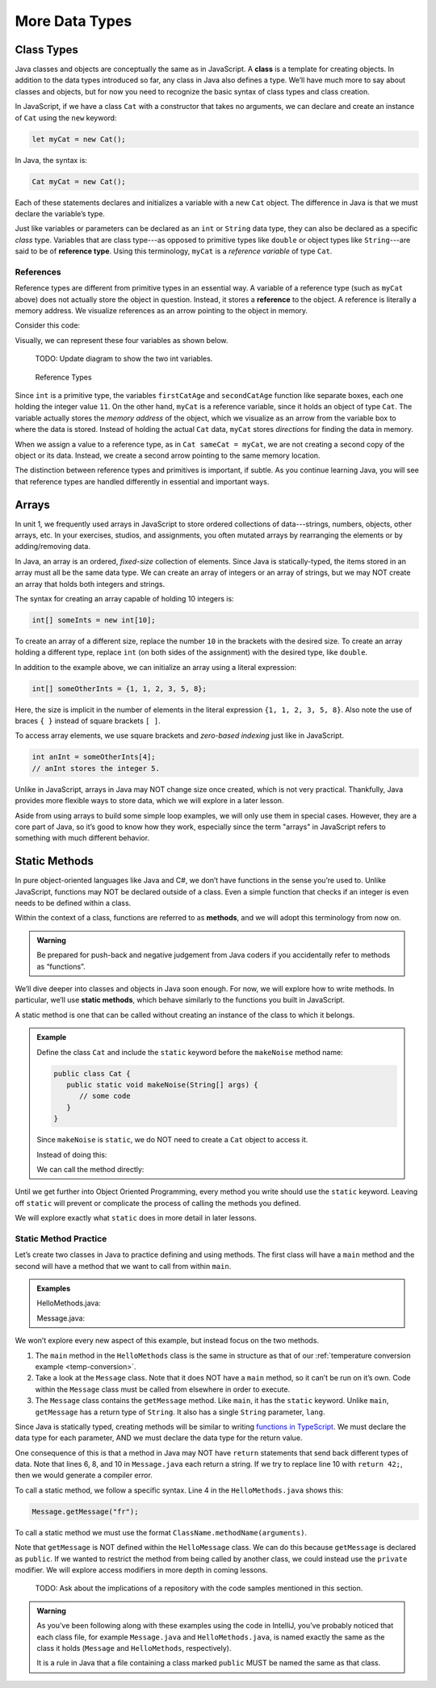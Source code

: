 More Data Types
================

Class Types
------------

.. index:: ! class

Java classes and objects are conceptually the same as in JavaScript. A
**class** is a template for creating objects. In addition to the data types
introduced so far, any class in Java also defines a type. We’ll have much more
to say about classes and objects, but for now you need to recognize the basic
syntax of class types and class creation.

In JavaScript, if we have a class ``Cat`` with a constructor that takes no
arguments, we can declare and create an instance of ``Cat`` using the ``new``
keyword:

.. sourcecode:: JavaScript

   let myCat = new Cat();

In Java, the syntax is:

.. sourcecode:: java

   Cat myCat = new Cat();

Each of these statements declares and initializes a variable with a new ``Cat``
object. The difference in Java is that we must declare the variable’s type.

.. index:: ! reference type

Just like variables or parameters can be declared as an ``int`` or ``String``
data type, they can also be declared as a specific *class* type. Variables
that are class type---as opposed to primitive types like ``double`` or object
types like ``String``---are said to be of **reference type**. Using this
terminology, ``myCat`` is a *reference variable* of type ``Cat``.

References
^^^^^^^^^^^

Reference types are different from primitive types in an essential way. A
variable of a reference type (such as ``myCat`` above) does not actually store
the object in question. Instead, it stores a **reference** to the object. A
reference is literally a memory address. We visualize references as an arrow
pointing to the object in memory.

Consider this code:

.. sourcecode:: java
   :linenos:

   int firstCatAge = 11;
   int secondCatAge = firstCatAge;
   Cat myCat = new Cat();
   Cat sameCat = myCat;

Visually, we can represent these four variables as shown below.

   TODO: Update diagram to show the two int variables.

.. figure:: figures/references.png
   :alt: Reference Types

   Reference Types

Since ``int`` is a primitive type, the variables ``firstCatAge`` and
``secondCatAge`` function like separate boxes, each one holding the integer
value ``11``. On the other hand, ``myCat`` is a reference variable, since it
holds an object of type ``Cat``. The variable actually stores the *memory
address* of the object, which we visualize as an arrow from the variable box to
where the data is stored. Instead of holding the actual ``Cat`` data, ``myCat``
stores *directions* for finding the data in memory.

When we assign a value to a reference type, as in ``Cat sameCat = myCat``, we
are not creating a second copy of the object or its data. Instead, we create a
second arrow pointing to the same memory location.

The distinction between reference types and primitives is important, if
subtle. As you continue learning Java, you will see that reference types are
handled differently in essential and important ways.

Arrays
-------

In unit 1, we frequently used arrays in JavaScript to store ordered collections
of data---strings, numbers, objects, other arrays, etc. In your exercises,
studios, and assignments, you often mutated arrays by rearranging the elements
or by adding/removing data.

.. sourcecode:: JavaScript
   :linenos:

   let firstArray = [1, 2, 3];
   let secondArray = ['LC101', 42, ['Hello', 'World'], {name: "Fabulous Fox", astronautID: 12, age: 5}];

   firstArray.reverse().push('LaunchCode ROCKS!');
   // Results in [3, 2, 1, 'LaunchCode ROCKS!']

In Java, an array is an ordered, *fixed-size* collection of elements. Since
Java is statically-typed, the items stored in an array must all be the same
data type. We can create an array of integers or an array of strings, but we
may NOT create an array that holds both integers and strings.

The syntax for creating an array capable of holding 10 integers is:

.. sourcecode:: java

   int[] someInts = new int[10];

To create an array of a different size, replace the number ``10`` in the
brackets with the desired size. To create an array holding a different type,
replace ``int`` (on both sides of the assignment) with the desired type, like
``double``.

In addition to the example above, we can initialize an array using a literal
expression:

.. sourcecode:: java

   int[] someOtherInts = {1, 1, 2, 3, 5, 8};

Here, the size is implicit in the number of elements in the literal
expression ``{1, 1, 2, 3, 5, 8}``. Also note the use of braces ``{ }`` instead
of square brackets ``[ ]``.

To access array elements, we use square brackets and *zero-based indexing* just
like in JavaScript.

.. sourcecode:: java

   int anInt = someOtherInts[4];
   // anInt stores the integer 5.

Unlike in JavaScript, arrays in Java may NOT change size once created, which is
not very practical. Thankfully, Java provides more flexible ways to store data,
which we will explore in a later lesson.

Aside from using arrays to build some simple loop examples, we will only use
them in special cases. However, they are a core part of Java, so it’s good to
know how they work, especially since the term "arrays" in JavaScript refers to
something with much different behavior.

Static Methods
---------------

In pure object-oriented languages like Java and C#, we don’t have functions in
the sense you’re used to. Unlike JavaScript, functions may NOT be declared
outside of a class. Even a simple function that checks if an integer is even
needs to be defined within a class.

.. index:: ! methods

Within the context of a class, functions are referred to as **methods**, and we
will adopt this terminology from now on.

.. admonition:: Warning

   Be prepared for push-back and negative judgement from Java coders if you
   accidentally refer to methods as “functions”.

.. index:: ! static methods

We’ll dive deeper into classes and objects in Java soon enough. For now, we
will explore how to write methods. In particular, we’ll use **static methods**,
which behave similarly to the functions you built in JavaScript.

A static method is one that can be called without creating an instance of the
class to which it belongs.

.. admonition:: Example

   Define the class ``Cat`` and include the ``static`` keyword before the
   ``makeNoise`` method name:

   .. sourcecode:: java

      public class Cat {
         public static void makeNoise(String[] args) {
            // some code
         }
      }

   Since ``makeNoise`` is ``static``, we do NOT need to create a ``Cat`` object to
   access it.

   Instead of doing this:

   .. sourcecode:: java
      :linenos:

      Cat myCat = new Cat();     // Create a new Cat object.
      myCat.makeNoise("purr");   // Call the makeNoise method.

   We can call the method directly:

   .. sourcecode:: java
      :linenos:

      Cat.makeNoise("roar");

Until we get further into Object Oriented Programming, every method you write
should use the ``static`` keyword. Leaving off ``static`` will prevent or
complicate the process of calling the methods you defined.

We will explore exactly what ``static`` does in more detail in later lessons.

Static Method Practice
^^^^^^^^^^^^^^^^^^^^^^^

Let’s create two classes in Java to practice defining and using methods. The
first class will have a ``main`` method and the second will have a method that
we want to call from within ``main``.

.. admonition:: Examples

   HelloMethods.java:

   .. sourcecode:: java
      :linenos:

      public class HelloMethods {

         public static void main(String[] args) {
            String message = Message.getMessage("fr");
            System.out.println(message);
         }

      }

   Message.java:

   .. sourcecode:: java
      :linenos:

      public class Message {

         public static String getMessage(String lang) {

            if (lang.equals("sp")) {
               return "Hola Mundo";
            } else if (lang.equals("fr")) {
               return "Bonjour le monde";
            } else {
               return "Hello World";
            }
         }
      }

We won’t explore every new aspect of this example, but instead focus on the two
methods.

#. The ``main`` method in the ``HelloMethods`` class is the same in
   structure as that of our
   :ref:`temperature conversion example <temp-conversion>`.
#. Take a look at the ``Message`` class. Note that it does NOT have a ``main``
   method, so it can’t be run on it’s own. Code within the ``Message`` class
   must be called from elsewhere in order to execute.
#. The ``Message`` class contains the ``getMessage`` method. Like ``main``, it
   has the ``static`` keyword. Unlike ``main``, ``getMessage`` has a return
   type of ``String``. It also has a single ``String`` parameter, ``lang``.

Since Java is statically typed, creating methods will be similar to writing
`functions in TypeScript <https://education.launchcode.org/intro-to-professional-web-dev/chapters/typescript/functions.html#functions-in-typescript>`__.
We must declare the data type for each parameter, AND we must declare the data
type for the return value.

One consequence of this is that a method in Java may NOT have ``return``
statements that send back different types of data. Note that lines 6, 8, and 10
in ``Message.java`` each return a string. If we try to replace line 10 with
``return 42;``, then we would generate a compiler error.

To call a static method, we follow a specific syntax. Line 4 in the
``HelloMethods.java`` shows this:

.. sourcecode:: java

   Message.getMessage("fr");

To call a static method we must use the format
``ClassName.methodName(arguments)``.

Note that ``getMessage`` is NOT defined within the ``HelloMessage`` class. We
can do this because ``getMessage`` is declared as ``public``. If we wanted to
restrict the method from being called by another class, we could instead use
the ``private`` modifier. We will explore access modifiers in more depth in
coming lessons.

   TODO: Ask about the implications of a repository with the code samples
   mentioned in this section.

.. admonition:: Warning

   As you’ve been following along with these examples using the code in
   IntelliJ, you’ve probably noticed that each class file, for example
   ``Message.java`` and ``HelloMethods.java``, is named exactly the same as
   the class it holds (``Message`` and ``HelloMethods``, respectively).

   It is a rule in Java that a file containing a class marked ``public``
   MUST be named the same as that class.
